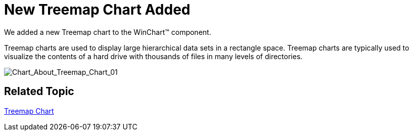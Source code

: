 ﻿////

|metadata|
{
    "name": "win-whats-new-2008-2-new-treemap-chart-added",
    "controlName": [],
    "tags": [],
    "guid": "{68C3883B-174E-4C66-B0AA-2D3C0E31827C}",  
    "buildFlags": [],
    "createdOn": "0001-01-01T00:00:00Z"
}
|metadata|
////

= New Treemap Chart Added

We added a new Treemap chart to the WinChart™ component.

Treemap charts are used to display large hierarchical data sets in a rectangle space. Treemap charts are typically used to visualize the contents of a hard drive with thousands of files in many levels of directories.

image::images/Chart_About_Treemap_Chart_01.png[Chart_About_Treemap_Chart_01]

== Related Topic

link:chart-treemap-chart-2d.html[Treemap Chart]